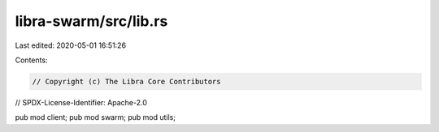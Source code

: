 libra-swarm/src/lib.rs
======================

Last edited: 2020-05-01 16:51:26

Contents:

.. code-block:: rs

    // Copyright (c) The Libra Core Contributors
// SPDX-License-Identifier: Apache-2.0

pub mod client;
pub mod swarm;
pub mod utils;



